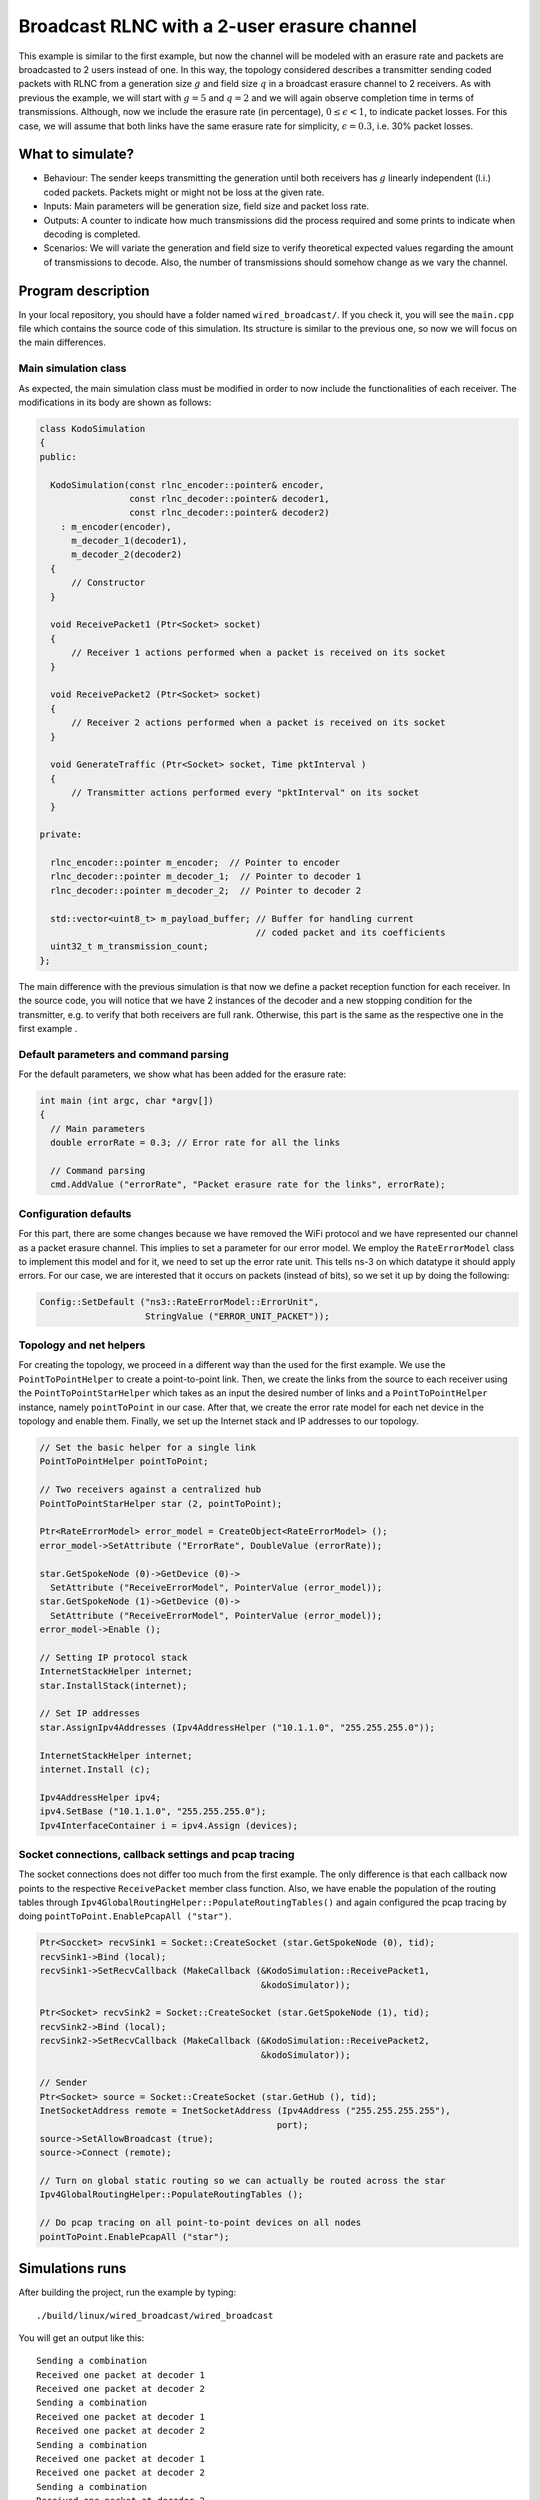 Broadcast RLNC with a 2-user erasure channel
============================================

.. _wired_broadcast:

This example is similar to the first example, but now the channel will
be modeled with an erasure rate and packets are broadcasted to 2 users
instead of one. In this way, the topology considered describes a transmitter
sending coded packets with RLNC from a generation size :math:`g` and field size
:math:`q` in a broadcast erasure channel to 2 receivers. As with previous the
example, we will start with :math:`g = 5` and :math:`q = 2` and we will again
observe completion time in terms of transmissions. Although, now we include
the erasure rate (in percentage), :math:`0 \leq \epsilon < 1`, to indicate
packet losses. For this case, we will assume that both links have the same
erasure rate for simplicity, :math:`\epsilon = 0.3`, i.e. 30% packet losses.

What to simulate?
-----------------

* Behaviour: The sender keeps transmitting the generation until both
  receivers has :math:`g` linearly independent (l.i.) coded packets.
  Packets might or might not be loss at the given rate.
* Inputs: Main parameters will be generation size, field size and packet loss
  rate.
* Outputs: A counter to indicate how much transmissions did the process
  required and some prints to indicate when decoding is completed.
* Scenarios: We will variate the generation and field size to verify
  theoretical expected values regarding the amount of transmissions to
  decode. Also, the number of transmissions should somehow change as we
  vary the channel.

Program description
-------------------

In your local repository, you should have a folder named ``wired_broadcast/``.
If you check it, you will see the ``main.cpp`` file which contains
the source code of this simulation. Its structure is similar to the previous
one, so now we will focus on the main differences.

Main simulation class
^^^^^^^^^^^^^^^^^^^^^

As expected, the main simulation class must be modified in order to now include
the functionalities of each receiver. The modifications in its body are shown
as follows:

.. code-block:: c++

  class KodoSimulation
  {
  public:

    KodoSimulation(const rlnc_encoder::pointer& encoder,
                   const rlnc_decoder::pointer& decoder1,
                   const rlnc_decoder::pointer& decoder2)
      : m_encoder(encoder),
        m_decoder_1(decoder1),
        m_decoder_2(decoder2)
    {
        // Constructor
    }

    void ReceivePacket1 (Ptr<Socket> socket)
    {
        // Receiver 1 actions performed when a packet is received on its socket
    }

    void ReceivePacket2 (Ptr<Socket> socket)
    {
        // Receiver 2 actions performed when a packet is received on its socket
    }

    void GenerateTraffic (Ptr<Socket> socket, Time pktInterval )
    {
        // Transmitter actions performed every "pktInterval" on its socket
    }

  private:

    rlnc_encoder::pointer m_encoder;  // Pointer to encoder
    rlnc_decoder::pointer m_decoder_1;  // Pointer to decoder 1
    rlnc_decoder::pointer m_decoder_2;  // Pointer to decoder 2

    std::vector<uint8_t> m_payload_buffer; // Buffer for handling current
                                           // coded packet and its coefficients
    uint32_t m_transmission_count;
  };

The main difference with the previous simulation is that now we define a packet
reception function for each receiver. In the source code, you will notice that
we have 2 instances of the decoder and a new stopping condition for the
transmitter, e.g. to verify that both receivers are full rank. Otherwise,
this part is the same as the respective one in the first example .

Default parameters and command parsing
^^^^^^^^^^^^^^^^^^^^^^^^^^^^^^^^^^^^^^

For the default parameters, we show what has been added for the erasure rate:

.. code-block:: c++

 int main (int argc, char *argv[])
 {
   // Main parameters
   double errorRate = 0.3; // Error rate for all the links

   // Command parsing
   cmd.AddValue ("errorRate", "Packet erasure rate for the links", errorRate);

Configuration defaults
^^^^^^^^^^^^^^^^^^^^^^

For this part, there are some changes because we have removed the WiFi protocol
and we have represented our channel as a packet erasure channel. This implies to
set a parameter for our error model. We employ the ``RateErrorModel`` class to
implement this model and for it, we need to set up the error rate unit. This
tells ns-3 on which datatype it should apply errors. For our case, we are
interested that it occurs on packets (instead of bits), so we set it up by
doing the following:

.. code-block:: c++

  Config::SetDefault ("ns3::RateErrorModel::ErrorUnit",
                      StringValue ("ERROR_UNIT_PACKET"));


Topology and net helpers
^^^^^^^^^^^^^^^^^^^^^^^^

For creating the topology, we proceed in a different way than the used for the
first example. We use the ``PointToPointHelper`` to create a point-to-point
link. Then, we create the links from the source to each receiver using the
``PointToPointStarHelper`` which takes as an input the desired number of links
and a ``PointToPointHelper`` instance, namely ``pointToPoint`` in our case.
After that, we create the error rate model for each net device in the topology
and enable them. Finally, we set up the Internet stack and IP addresses to our
topology.


.. code-block:: c++

  // Set the basic helper for a single link
  PointToPointHelper pointToPoint;

  // Two receivers against a centralized hub
  PointToPointStarHelper star (2, pointToPoint);

  Ptr<RateErrorModel> error_model = CreateObject<RateErrorModel> ();
  error_model->SetAttribute ("ErrorRate", DoubleValue (errorRate));

  star.GetSpokeNode (0)->GetDevice (0)->
    SetAttribute ("ReceiveErrorModel", PointerValue (error_model));
  star.GetSpokeNode (1)->GetDevice (0)->
    SetAttribute ("ReceiveErrorModel", PointerValue (error_model));
  error_model->Enable ();

  // Setting IP protocol stack
  InternetStackHelper internet;
  star.InstallStack(internet);

  // Set IP addresses
  star.AssignIpv4Addresses (Ipv4AddressHelper ("10.1.1.0", "255.255.255.0"));

  InternetStackHelper internet;
  internet.Install (c);

  Ipv4AddressHelper ipv4;
  ipv4.SetBase ("10.1.1.0", "255.255.255.0");
  Ipv4InterfaceContainer i = ipv4.Assign (devices);

Socket connections, callback settings and pcap tracing
^^^^^^^^^^^^^^^^^^^^^^^^^^^^^^^^^^^^^^^^^^^^^^^^^^^^^^

The socket connections does not differ too much from the first example. The only
difference is that each callback now points to the respective ``ReceivePacket``
member class function. Also, we have enable the population of the routing
tables through ``Ipv4GlobalRoutingHelper::PopulateRoutingTables()`` and again
configured the pcap tracing by doing ``pointToPoint.EnablePcapAll ("star")``.

.. code-block:: c++


  Ptr<Soccket> recvSink1 = Socket::CreateSocket (star.GetSpokeNode (0), tid);
  recvSink1->Bind (local);
  recvSink1->SetRecvCallback (MakeCallback (&KodoSimulation::ReceivePacket1,
                                            &kodoSimulator));

  Ptr<Socket> recvSink2 = Socket::CreateSocket (star.GetSpokeNode (1), tid);
  recvSink2->Bind (local);
  recvSink2->SetRecvCallback (MakeCallback (&KodoSimulation::ReceivePacket2,
                                            &kodoSimulator));

  // Sender
  Ptr<Socket> source = Socket::CreateSocket (star.GetHub (), tid);
  InetSocketAddress remote = InetSocketAddress (Ipv4Address ("255.255.255.255"),
                                               port);
  source->SetAllowBroadcast (true);
  source->Connect (remote);

  // Turn on global static routing so we can actually be routed across the star
  Ipv4GlobalRoutingHelper::PopulateRoutingTables ();

  // Do pcap tracing on all point-to-point devices on all nodes
  pointToPoint.EnablePcapAll ("star");

Simulations runs
----------------

After building the project, run the example by typing: ::

  ./build/linux/wired_broadcast/wired_broadcast

You will get an output like this: ::

  Sending a combination
  Received one packet at decoder 1
  Received one packet at decoder 2
  Sending a combination
  Received one packet at decoder 1
  Received one packet at decoder 2
  Sending a combination
  Received one packet at decoder 1
  Received one packet at decoder 2
  Sending a combination
  Received one packet at decoder 2
  Sending a combination
  Received one packet at decoder 1
  Received one packet at decoder 2
  Sending a combination
  Received one packet at decoder 1
  Received one packet at decoder 2
  Decoding completed! Total transmissions: 6

Now we can see when a packet is received at each decoder. As expected, a packet
is sent every time slot to both decoders and the process stops when both
decoders have :math:`g` l.i. combinations. We can observe this behaviour in the
previous output. At the 4th transmission, receiver 1 did not get the combination
although receiver 2 did. Nevertheless, this is compensated in the last
transmission where receiver 1 gets its remaining combination. Besides,
receiver 2 gets a non-innovative extra combination which occurs for the
packet being sent to both decoders.

